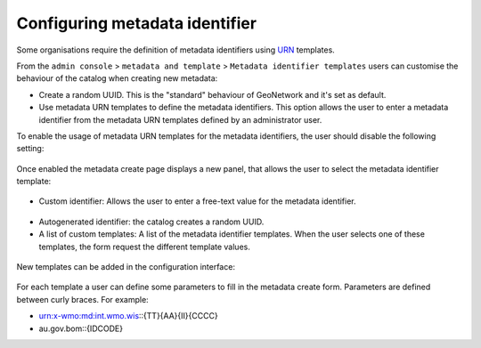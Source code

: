 .. _metadata_identifier:

Configuring metadata identifier
###############################


Some organisations require the definition of metadata identifiers using `URN <https://en.wikipedia.org/wiki/Uniform_Resource_Name>`_ templates.

From the ``admin console`` > ``metadata and template`` > ``Metadata identifier templates`` users can customise the behaviour of the catalog when creating new metadata:

- Create a random UUID. This is the "standard" behaviour of GeoNetwork and it's set as default.

- Use metadata URN templates to define the metadata identifiers. This option allows the user to enter a metadata identifier from the metadata URN templates defined by an administrator user.



To enable the usage of metadata URN templates for the metadata identifiers, the user should disable the following setting:


.. figure:: img/mit-setting.png

Once enabled the metadata create page displays a new panel, that allows the user to select the metadata identifier template:

.. figure:: img/mit-choice.png

- Custom identifier: Allows the user to enter a free-text value for the metadata identifier.

.. figure:: img/mit-custom.png

- Autogenerated identifier: the catalog creates a random UUID.

- A list of custom templates: A list of the metadata identifier templates. When the user selects one of these templates, the form request the different template values.

.. figure:: img/mit-customform.png




New templates can be added in the configuration interface:

.. figure:: img/mit-config.png

For each template a user can define some parameters to fill in the metadata create form. Parameters are defined between curly braces. For example:

- urn:x-wmo:md:int.wmo.wis::{TT}{AA}{II}{CCCC}

- au.gov.bom::{IDCODE}
